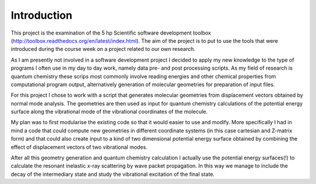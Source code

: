 Introduction
------------

This project is the examination of the 5 hp Scientific software development toolbox (http://toolbox.readthedocs.org/en/latest/index.html). The aim of the project is to put to use the tools that were introduced during the course week on a project related to our own research.

As I am presently not involved in a software development project I decided to apply my new knowledge to the type of programs I often use in my day to day work, namely data pre- and post processing scripts. As my field of research is quantum chemistry these scrips most commonly involve reading energies and other chemical properties from computational program output, alternatively generation of molecular geometries for preparation of input files.

For this project I chose to work with a script that generates molecular geometries from displacement vectors obtained by normal mode analysis. The geometries are then used as input for quantum chemistry calculations of the potential energy surface along the vibrational mode of the vibrational coordinates of the molecule.

My plan was to first modularise the existing code so that it would easier to use and modify. More specifically I had in mind a code that could compute new geometries in different coordinate systems (in this case cartesian and Z-matrix form) and that could also create input to a kind of two dimensional potential energy surface obtained by combining the effect of displacement vectors of two vibrational modes.

After all this geometry generation and quantum chemistry calculation I actually use the potential energy surfaces(!) to calculate the resonant inelastic x-ray scattering by wave packet propagation. In this way we manage to include the decay of the intermediary state and study the vibrational excitation of the final state. 

